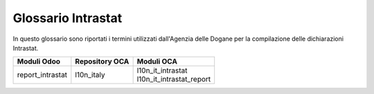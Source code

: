 ===================
Glossario Intrastat  
===================

In questo glossario sono riportati i termini utilizzati dall'Agenzia delle Dogane per la compilazione delle dichiarazioni Intrastat.

================= =========================== ==================================
Moduli Odoo       Repository OCA              Moduli OCA
================= =========================== ==================================
report_intrastat  | l10n_italy                | l10n_it_intrastat
                                              | l10n_it_intrastat_report
================= =========================== ==================================


.. glossary::
   :sorted:

   country

      Paese

   sale

      cessione

   purchase

      acquisto

   buyer

      acquirente

   supplier

      fornitore

   adjustment

      rettifica

   provenance country

      Paese di provenienza

   origin country

      Paese di origine

   destination country

      Paese di destinazione

   additional

      supplementare

   goods

      merci, beni

      Utilizzare *merce/i* in un contesto generico, *beni* se i termini si riferiscono specificatamente alla compilazione delle dichiarazioni/elenchi Intrastat.

   amount

      importo, ammontare

      Utilizzare *importo* in un contesto generico, *ammontare* se i termini si riferiscono specificatamente alla compilazione delle dichiarazioni/elenchi Intrastat.

   VAT code

      codice IVA

   VAT number

      partita IVA
